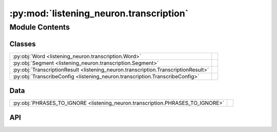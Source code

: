 :py:mod:`listening_neuron.transcription`
========================================

.. py:module:: listening_neuron.transcription

.. autodoc2-docstring:: listening_neuron.transcription
   :allowtitles:

Module Contents
---------------

Classes
~~~~~~~

.. list-table::
   :class: autosummary longtable
   :align: left

   * - :py:obj:`Word <listening_neuron.transcription.Word>`
     - .. autodoc2-docstring:: listening_neuron.transcription.Word
          :summary:
   * - :py:obj:`Segment <listening_neuron.transcription.Segment>`
     - .. autodoc2-docstring:: listening_neuron.transcription.Segment
          :summary:
   * - :py:obj:`TranscriptionResult <listening_neuron.transcription.TranscriptionResult>`
     - .. autodoc2-docstring:: listening_neuron.transcription.TranscriptionResult
          :summary:
   * - :py:obj:`TranscribeConfig <listening_neuron.transcription.TranscribeConfig>`
     - .. autodoc2-docstring:: listening_neuron.transcription.TranscribeConfig
          :summary:

Data
~~~~

.. list-table::
   :class: autosummary longtable
   :align: left

   * - :py:obj:`PHRASES_TO_IGNORE <listening_neuron.transcription.PHRASES_TO_IGNORE>`
     - .. autodoc2-docstring:: listening_neuron.transcription.PHRASES_TO_IGNORE
          :summary:

API
~~~

.. py:data:: PHRASES_TO_IGNORE
   :canonical: listening_neuron.transcription.PHRASES_TO_IGNORE
   :value: ['', 'urn.com urn.schemas-microsoft-com.h']

   .. autodoc2-docstring:: listening_neuron.transcription.PHRASES_TO_IGNORE

.. py:class:: Word
   :canonical: listening_neuron.transcription.Word

   .. autodoc2-docstring:: listening_neuron.transcription.Word

   .. py:attribute:: word
      :canonical: listening_neuron.transcription.Word.word
      :type: str
      :value: None

      .. autodoc2-docstring:: listening_neuron.transcription.Word.word

   .. py:attribute:: start
      :canonical: listening_neuron.transcription.Word.start
      :type: float
      :value: None

      .. autodoc2-docstring:: listening_neuron.transcription.Word.start

   .. py:attribute:: end
      :canonical: listening_neuron.transcription.Word.end
      :type: float
      :value: None

      .. autodoc2-docstring:: listening_neuron.transcription.Word.end

   .. py:attribute:: probability
      :canonical: listening_neuron.transcription.Word.probability
      :type: float
      :value: None

      .. autodoc2-docstring:: listening_neuron.transcription.Word.probability

   .. py:method:: load(data)
      :canonical: listening_neuron.transcription.Word.load
      :classmethod:

      .. autodoc2-docstring:: listening_neuron.transcription.Word.load

   .. py:method:: to_dict()
      :canonical: listening_neuron.transcription.Word.to_dict

      .. autodoc2-docstring:: listening_neuron.transcription.Word.to_dict

.. py:class:: Segment
   :canonical: listening_neuron.transcription.Segment

   .. autodoc2-docstring:: listening_neuron.transcription.Segment

   .. py:attribute:: id
      :canonical: listening_neuron.transcription.Segment.id
      :type: int
      :value: None

      .. autodoc2-docstring:: listening_neuron.transcription.Segment.id

   .. py:attribute:: seek
      :canonical: listening_neuron.transcription.Segment.seek
      :type: int
      :value: None

      .. autodoc2-docstring:: listening_neuron.transcription.Segment.seek

   .. py:attribute:: start
      :canonical: listening_neuron.transcription.Segment.start
      :type: float
      :value: None

      .. autodoc2-docstring:: listening_neuron.transcription.Segment.start

   .. py:attribute:: end
      :canonical: listening_neuron.transcription.Segment.end
      :type: float
      :value: None

      .. autodoc2-docstring:: listening_neuron.transcription.Segment.end

   .. py:attribute:: text
      :canonical: listening_neuron.transcription.Segment.text
      :type: str
      :value: None

      .. autodoc2-docstring:: listening_neuron.transcription.Segment.text

   .. py:attribute:: tokens
      :canonical: listening_neuron.transcription.Segment.tokens
      :type: typing.List[int]
      :value: None

      .. autodoc2-docstring:: listening_neuron.transcription.Segment.tokens

   .. py:attribute:: temperature
      :canonical: listening_neuron.transcription.Segment.temperature
      :type: float
      :value: None

      .. autodoc2-docstring:: listening_neuron.transcription.Segment.temperature

   .. py:attribute:: avg_logprob
      :canonical: listening_neuron.transcription.Segment.avg_logprob
      :type: float
      :value: None

      .. autodoc2-docstring:: listening_neuron.transcription.Segment.avg_logprob

   .. py:attribute:: compression_ratio
      :canonical: listening_neuron.transcription.Segment.compression_ratio
      :type: float
      :value: None

      .. autodoc2-docstring:: listening_neuron.transcription.Segment.compression_ratio

   .. py:attribute:: no_speech_prob
      :canonical: listening_neuron.transcription.Segment.no_speech_prob
      :type: float
      :value: None

      .. autodoc2-docstring:: listening_neuron.transcription.Segment.no_speech_prob

   .. py:attribute:: words
      :canonical: listening_neuron.transcription.Segment.words
      :type: typing.List[listening_neuron.transcription.Word]
      :value: None

      .. autodoc2-docstring:: listening_neuron.transcription.Segment.words

   .. py:method:: __post_init__()
      :canonical: listening_neuron.transcription.Segment.__post_init__

      .. autodoc2-docstring:: listening_neuron.transcription.Segment.__post_init__

   .. py:method:: load(data)
      :canonical: listening_neuron.transcription.Segment.load
      :classmethod:

      .. autodoc2-docstring:: listening_neuron.transcription.Segment.load

   .. py:method:: to_dict()
      :canonical: listening_neuron.transcription.Segment.to_dict

      .. autodoc2-docstring:: listening_neuron.transcription.Segment.to_dict

.. py:class:: TranscriptionResult
   :canonical: listening_neuron.transcription.TranscriptionResult

   .. autodoc2-docstring:: listening_neuron.transcription.TranscriptionResult

   .. py:attribute:: text
      :canonical: listening_neuron.transcription.TranscriptionResult.text
      :type: str
      :value: None

      .. autodoc2-docstring:: listening_neuron.transcription.TranscriptionResult.text

   .. py:attribute:: segments
      :canonical: listening_neuron.transcription.TranscriptionResult.segments
      :type: list[listening_neuron.transcription.Segment]
      :value: None

      .. autodoc2-docstring:: listening_neuron.transcription.TranscriptionResult.segments

   .. py:attribute:: language
      :canonical: listening_neuron.transcription.TranscriptionResult.language
      :type: str
      :value: None

      .. autodoc2-docstring:: listening_neuron.transcription.TranscriptionResult.language

   .. py:attribute:: processing_secs
      :canonical: listening_neuron.transcription.TranscriptionResult.processing_secs
      :type: int
      :value: None

      .. autodoc2-docstring:: listening_neuron.transcription.TranscriptionResult.processing_secs

   .. py:attribute:: local_starttime
      :canonical: listening_neuron.transcription.TranscriptionResult.local_starttime
      :type: datetime.datetime
      :value: None

      .. autodoc2-docstring:: listening_neuron.transcription.TranscriptionResult.local_starttime

   .. py:attribute:: processing_rolling_avg_secs
      :canonical: listening_neuron.transcription.TranscriptionResult.processing_rolling_avg_secs
      :type: float
      :value: 0

      .. autodoc2-docstring:: listening_neuron.transcription.TranscriptionResult.processing_rolling_avg_secs

   .. py:method:: __post_init__()
      :canonical: listening_neuron.transcription.TranscriptionResult.__post_init__

      .. autodoc2-docstring:: listening_neuron.transcription.TranscriptionResult.__post_init__

   .. py:method:: load(data)
      :canonical: listening_neuron.transcription.TranscriptionResult.load
      :classmethod:

      .. autodoc2-docstring:: listening_neuron.transcription.TranscriptionResult.load

   .. py:method:: to_dict()
      :canonical: listening_neuron.transcription.TranscriptionResult.to_dict

      .. autodoc2-docstring:: listening_neuron.transcription.TranscriptionResult.to_dict

.. py:class:: TranscribeConfig
   :canonical: listening_neuron.transcription.TranscribeConfig

   .. autodoc2-docstring:: listening_neuron.transcription.TranscribeConfig

   .. py:attribute:: model
      :canonical: listening_neuron.transcription.TranscribeConfig.model
      :type: str
      :value: None

      .. autodoc2-docstring:: listening_neuron.transcription.TranscribeConfig.model

   .. py:attribute:: device
      :canonical: listening_neuron.transcription.TranscribeConfig.device
      :type: str
      :value: None

      .. autodoc2-docstring:: listening_neuron.transcription.TranscribeConfig.device

   .. py:attribute:: verbose
      :canonical: listening_neuron.transcription.TranscribeConfig.verbose
      :type: bool | None
      :value: None

      .. autodoc2-docstring:: listening_neuron.transcription.TranscribeConfig.verbose

   .. py:attribute:: temperature
      :canonical: listening_neuron.transcription.TranscribeConfig.temperature
      :type: typing.Union[float, typing.Tuple[float, ...]]
      :value: None

      .. autodoc2-docstring:: listening_neuron.transcription.TranscribeConfig.temperature

   .. py:attribute:: compression_ratio_threshold
      :canonical: listening_neuron.transcription.TranscribeConfig.compression_ratio_threshold
      :type: float
      :value: None

      .. autodoc2-docstring:: listening_neuron.transcription.TranscribeConfig.compression_ratio_threshold

   .. py:attribute:: logprob_threshold
      :canonical: listening_neuron.transcription.TranscribeConfig.logprob_threshold
      :type: float
      :value: None

      .. autodoc2-docstring:: listening_neuron.transcription.TranscribeConfig.logprob_threshold

   .. py:attribute:: no_speech_threshold
      :canonical: listening_neuron.transcription.TranscribeConfig.no_speech_threshold
      :type: float
      :value: None

      .. autodoc2-docstring:: listening_neuron.transcription.TranscribeConfig.no_speech_threshold

   .. py:attribute:: condition_on_previous_text
      :canonical: listening_neuron.transcription.TranscribeConfig.condition_on_previous_text
      :type: bool
      :value: None

      .. autodoc2-docstring:: listening_neuron.transcription.TranscribeConfig.condition_on_previous_text

   .. py:attribute:: word_timestamps
      :canonical: listening_neuron.transcription.TranscribeConfig.word_timestamps
      :type: bool
      :value: None

      .. autodoc2-docstring:: listening_neuron.transcription.TranscribeConfig.word_timestamps

   .. py:attribute:: prepend_punctuations
      :canonical: listening_neuron.transcription.TranscribeConfig.prepend_punctuations
      :type: str
      :value: None

      .. autodoc2-docstring:: listening_neuron.transcription.TranscribeConfig.prepend_punctuations

   .. py:attribute:: append_punctuations
      :canonical: listening_neuron.transcription.TranscribeConfig.append_punctuations
      :type: str
      :value: None

      .. autodoc2-docstring:: listening_neuron.transcription.TranscribeConfig.append_punctuations

   .. py:attribute:: initial_prompt
      :canonical: listening_neuron.transcription.TranscribeConfig.initial_prompt
      :type: typing.Optional[str]
      :value: None

      .. autodoc2-docstring:: listening_neuron.transcription.TranscribeConfig.initial_prompt

   .. py:attribute:: clip_timestamps
      :canonical: listening_neuron.transcription.TranscribeConfig.clip_timestamps
      :type: typing.Union[str, typing.List[float]]
      :value: None

      .. autodoc2-docstring:: listening_neuron.transcription.TranscribeConfig.clip_timestamps

   .. py:attribute:: hallucination_silence_threshold
      :canonical: listening_neuron.transcription.TranscribeConfig.hallucination_silence_threshold
      :type: typing.Optional[float]
      :value: None

      .. autodoc2-docstring:: listening_neuron.transcription.TranscribeConfig.hallucination_silence_threshold

   .. py:attribute:: phrases_to_ignore
      :canonical: listening_neuron.transcription.TranscribeConfig.phrases_to_ignore
      :type: list[str]
      :value: None

      .. autodoc2-docstring:: listening_neuron.transcription.TranscribeConfig.phrases_to_ignore

   .. py:method:: load(data)
      :canonical: listening_neuron.transcription.TranscribeConfig.load
      :classmethod:

      .. autodoc2-docstring:: listening_neuron.transcription.TranscribeConfig.load

   .. py:method:: __post_init__()
      :canonical: listening_neuron.transcription.TranscribeConfig.__post_init__

      .. autodoc2-docstring:: listening_neuron.transcription.TranscribeConfig.__post_init__

   .. py:method:: to_dict()
      :canonical: listening_neuron.transcription.TranscribeConfig.to_dict

      .. autodoc2-docstring:: listening_neuron.transcription.TranscribeConfig.to_dict
